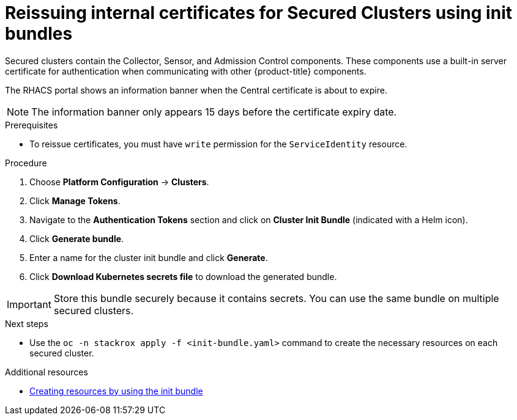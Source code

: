// Module included in the following assemblies:
//
// * configuration/reissue-internal-certificates.adoc
:_module-type: PROCEDURE
[id="reissue-internal-certificates-secured-cluster_{context}"]
= Reissuing internal certificates for Secured Clusters using init bundles

Secured clusters contain the Collector, Sensor, and Admission Control components. These components use a built-in server certificate for authentication when communicating with other {product-title} components.

The RHACS portal shows an information banner when the Central certificate is about to expire.

[NOTE]
====
The information banner only appears 15 days before the certificate expiry date.
====

.Prerequisites

* To reissue certificates, you must have `write` permission for the `ServiceIdentity` resource.

.Procedure

. Choose *Platform Configuration* -> *Clusters*.
. Click *Manage Tokens*.
. Navigate to the *Authentication Tokens* section and click on *Cluster Init Bundle* (indicated with a Helm icon).
. Click *Generate bundle*.
. Enter a name for the cluster init bundle and click *Generate*.
. Click *Download Kubernetes secrets file* to download the generated bundle.


[IMPORTANT]
====
Store this bundle securely because it contains secrets.
You can use the same bundle on multiple secured clusters.
====

.Next steps
* Use the `oc -n stackrox apply -f <init-bundle.yaml>` command to create the necessary resources on each secured cluster.

[role="_additional-resources"]
.Additional resources
* xref:../installing/install-ocp-operator.adoc#create-resource-init-bundle[Creating resources by using the init bundle]
